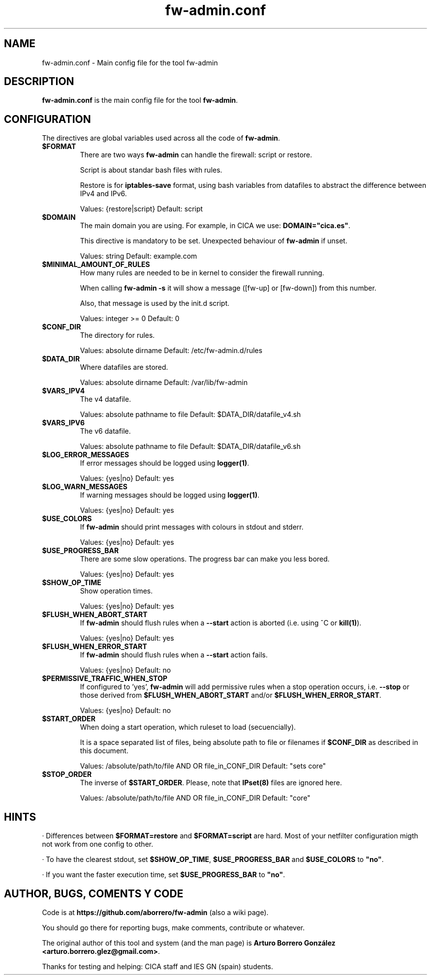 .TH fw-admin.conf 5 "19 Mar 2013"
.SH NAME
fw-admin.conf \- Main config file for the tool fw-admin
.SH DESCRIPTION
\fBfw-admin.conf\fP is the main config file for the tool \fBfw-admin\fP.
.SH CONFIGURATION
The directives are global variables used across all the code of \fBfw-admin\fP.
.TP
\fB$FORMAT\fP
There are two ways \fBfw-admin\fP can handle the firewall: script or restore.

Script is about standar bash files with rules.

Restore is for \fBiptables-save\fP format, using bash variables from datafiles to abstract the difference between IPv4 and IPv6.

Values: {restore|script} Default: script
.TP
\fB$DOMAIN\fP
The main domain you are using. For example, in CICA we use: \fBDOMAIN="cica.es"\fP.

This directive is mandatory to be set. Unexpected behaviour of \fBfw-admin\fP if unset.

Values: string Default: example.com
.TP
\fB$MINIMAL_AMOUNT_OF_RULES\fP
How many rules are needed to be in kernel to consider the firewall running.

When calling \fBfw-admin -s\fP it will show a message ([fw-up] or [fw-down]) from this number.

Also, that message is used by the init.d script.

Values: integer >= 0 Default: 0
.TP
\fB$CONF_DIR\fP
The directory for rules.

Values: absolute dirname Default: /etc/fw-admin.d/rules
.TP
\fB$DATA_DIR\fP
Where datafiles are stored.

Values: absolute dirname Default: /var/lib/fw-admin
.TP
\fB$VARS_IPV4\fP
The v4 datafile.

Values: absolute pathname to file Default: $DATA_DIR/datafile_v4.sh
.TP
\fB$VARS_IPV6\fP
The v6 datafile.

Values: absolute pathname to file Default: $DATA_DIR/datafile_v6.sh
.TP
\fB$LOG_ERROR_MESSAGES\fP
If error messages should be logged using \fBlogger(1)\fP.

Values: {yes|no} Default: yes
.TP
\fB$LOG_WARN_MESSAGES\fP
If warning messages should be logged using \fBlogger(1)\fP.

Values: {yes|no} Default: yes
.TP
\fB$USE_COLORS\fP
If \fBfw-admin\fP should print messages with colours in stdout and stderr.

Values: {yes|no} Default: yes
.TP
\fB$USE_PROGRESS_BAR\fP
There are some slow operations. The progress bar can make you less bored.

Values: {yes|no} Default: yes
.TP
\fB$SHOW_OP_TIME\fP
Show operation times.

Values: {yes|no} Default: yes
.TP
\fB$FLUSH_WHEN_ABORT_START\fP
If \fBfw-admin\fP should flush rules when a \fB--start\fP action is aborted (i.e. using ^C or \fBkill(1)\fP).

Values: {yes|no} Default: yes
.TP
\fB$FLUSH_WHEN_ERROR_START\fP
If \fBfw-admin\fP should flush rules when a \fB--start\fP action fails.

Values: {yes|no} Default: no
.TP
\fB$PERMISSIVE_TRAFFIC_WHEN_STOP\fP
If configured to 'yes', \fBfw-admin\fP will add permissive rules when a stop operation occurs, i.e. \fB--stop\fP or those 
derived from \fB$FLUSH_WHEN_ABORT_START\fP and/or \fP$FLUSH_WHEN_ERROR_START\fP.

Values: {yes|no} Default: no
.TP
\fB$START_ORDER\fP
When doing a start operation, which ruleset to load (secuencially).

It is a space separated list of files, being absolute path to file or filenames if \fB$CONF_DIR\fP as described in this document.

Values: /absolute/path/to/file AND OR file_in_CONF_DIR Default: "sets core"
.TP
\fB$STOP_ORDER\fP
The inverse of \fB$START_ORDER\fP. Please, note that \fPIPset(8)\fP files are ignored here.

Values: /absolute/path/to/file AND OR file_in_CONF_DIR Default: "core"
.SH HINTS
· Differences between \fB$FORMAT=restore\fP and \fB$FORMAT=script\fP are hard. Most of your netfilter configuration migth not work
from one config to other.

· To have the clearest stdout, set \fB$SHOW_OP_TIME\fP, \fB$USE_PROGRESS_BAR\fP and \fB$USE_COLORS\fP to \fB"no"\fP.

· If you want the faster execution time, set \fB$USE_PROGRESS_BAR\fP to \fB"no"\fP.

.SH AUTHOR, BUGS, COMENTS Y CODE
Code is at \fBhttps://github.com/aborrero/fw-admin\fP (also a wiki page).

You should go there for reporting bugs, make comments, contribute or whatever.

The original author of this tool and system (and the man page) is \fBArturo Borrero González <arturo.borrero.glez@gmail.com>\fP.

Thanks for testing and helping: CICA staff and IES GN (spain) students.
